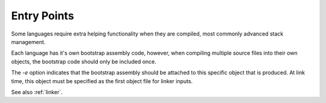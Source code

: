 .. highlightlang:: none

.. _compiler-entry-point:

Entry Points
---------------------

Some languages require extra helping functionality when they are compiled, most commonly
advanced stack management.

Each language has it's own bootstrap assembly code, however, when compiling multiple source
files into their own objects, the bootstrap code should only be included once.

The `-e` option indicates that the bootstrap assembly should be attached to this
specific object that is produced.  At link time, this object must be specified as the first
object file for linker inputs.

See also :ref:`linker`.
